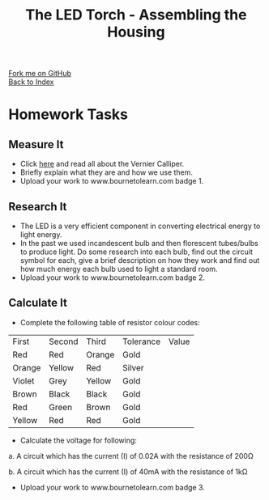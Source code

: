 #+STARTUP:indent
#+HTML_HEAD: <link rel="stylesheet" type="text/css" href="css/styles.css"/>
#+HTML_HEAD_EXTRA: <link href='http://fonts.googleapis.com/css?family=Ubuntu+Mono|Ubuntu' rel='stylesheet' type='text/css'>
#+OPTIONS: f:nil author:nil num:1 creator:nil timestamp:nil toc:nil 
#+TITLE: The LED Torch - Assembling the Housing
#+AUTHOR: Paul Dougall

#+BEGIN_HTML
<div class="github-fork-ribbon-wrapper left">
        <div class="github-fork-ribbon">
            <a href="https://github.com/stsb11/7-SC-Torch">Fork me on GitHub</a>
        </div>
    </div>
    <div class="github-fork-ribbon-wrapper right-bottom">
        <div class="github-fork-ribbon">
            <a href="../index.html">Back to Index</a>
        </div>
    </div>
#+END_HTML
* COMMENT Use as a template
:PROPERTIES:
:HTML_CONTAINER_CLASS: activity
:END:
#+BEGIN_HTML
<object data="js/LED.html" width='800px' height='500px'></object>
#+END_HTML
** Learn It
:PROPERTIES:
:HTML_CONTAINER_CLASS: learn
:END:
<object data="js/Ohms_Law.html" width='400px' height='200px'></object>
** Research It
:PROPERTIES:
:HTML_CONTAINER_CLASS: research
:END:

** Design It
:PROPERTIES:
:HTML_CONTAINER_CLASS: design
:END:

** Build It
:PROPERTIES:
:HTML_CONTAINER_CLASS: build
:END:

** Test It
:PROPERTIES:
:HTML_CONTAINER_CLASS: test
:END:

** Run It
:PROPERTIES:
:HTML_CONTAINER_CLASS: run
:END:

** Document It
:PROPERTIES:
:HTML_CONTAINER_CLASS: document
:END:

** Code It
:PROPERTIES:
:HTML_CONTAINER_CLASS: code
:END:

** Program It
:PROPERTIES:
:HTML_CONTAINER_CLASS: program
:END:

** Try It
:PROPERTIES:
:HTML_CONTAINER_CLASS: try
:END:

** Badge It
:PROPERTIES:
:HTML_CONTAINER_CLASS: badge
:END:

** Save It
:PROPERTIES:
:HTML_CONTAINER_CLASS: save
:END:

* Homework Tasks
:PROPERTIES:
:HTML_CONTAINER_CLASS: activity
:END:
** Measure It
:PROPERTIES:
:HTML_CONTAINER_CLASS: try
:END:
- Click [[https://www.bournetoinvent.com/projects/7-SC-Torch/pages/Extension.html][here]] and read all about the Vernier Calliper.
- Briefly explain what they are and how we use them.
- Upload your work to www.bournetolearn.com badge 1.

** Research It
:PROPERTIES:
:HTML_CONTAINER_CLASS: research
:END:
- The LED is a very efficient component in converting electrical energy to light energy. 
- In the past we used incandescent bulb and then florescent tubes/bulbs to produce light. Do some research into each bulb, find out the circuit symbol for each, give a brief description on how they work and find out how much energy each bulb used to light a standard room. 
- Upload your work to www.bournetolearn.com badge 2.

** Calculate It
:PROPERTIES:
:HTML_CONTAINER_CLASS: run
:END:
- Complete the following table of resistor colour codes:


    |First|Second|Third|Tolerance | Value|
    |Red| Red| Orange| Gold|   |
    |Orange| Yellow| Red| Silver|  |
    |Violet| Grey| Yellow| Gold|  |
    |Brown| Black| Black| Gold|  |
    |Red| Green| Brown| Gold|  |
    |Yellow| Red |Red |Gold|  |  


- Calculate the voltage for following:

a. A circuit which has the current (I) of 0.02A with the resistance of 200Ω

b. A circuit which has the current (I) of 40mA with the resistance of 1kΩ

- Upload your work to www.bournetolearn.com badge 3.
